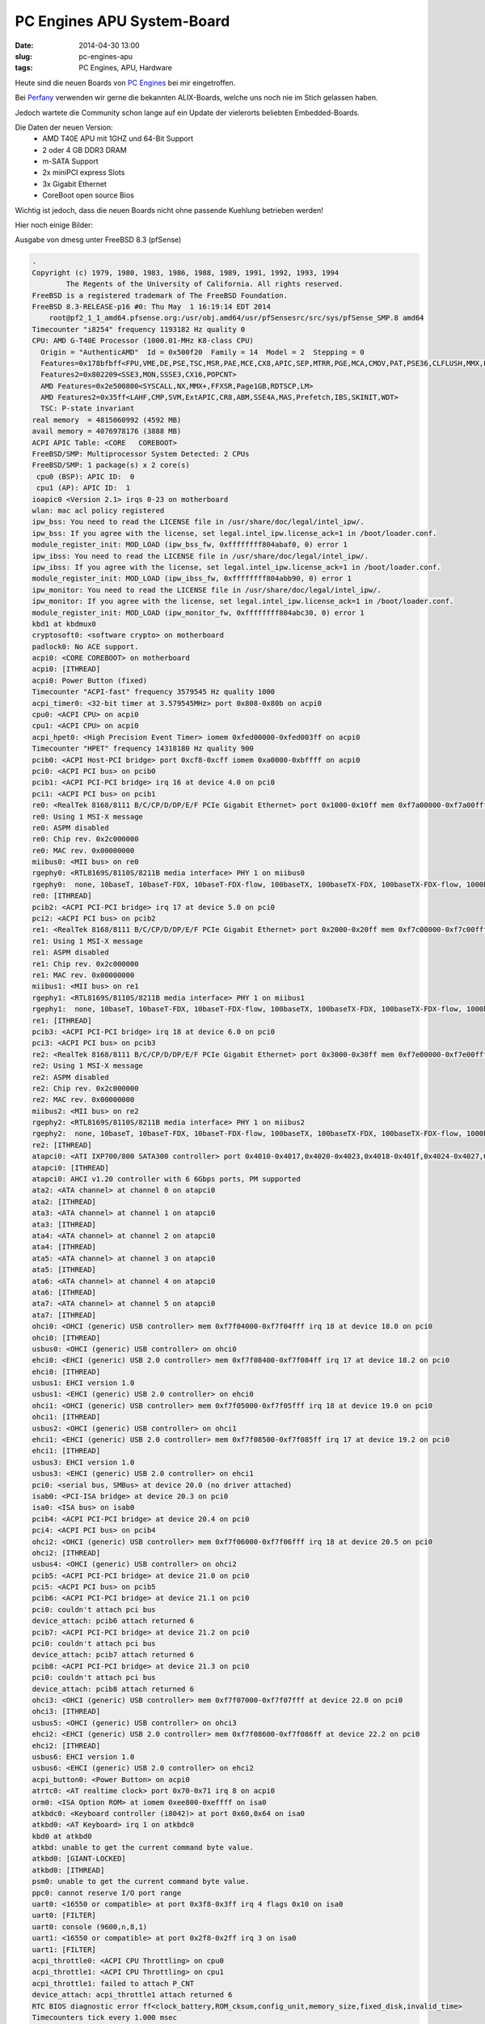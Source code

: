PC Engines APU System-Board
############################
:date: 2014-04-30 13:00
:slug: pc-engines-apu
:tags: PC Engines, APU, Hardware

Heute sind die neuen Boards von `PC Engines <http://www.pcengines.ch/>`_ bei mir eingetroffen.

Bei `Perfany <http://www.perfany.at/>`_ verwenden wir gerne die bekannten ALIX-Boards, welche uns noch nie im Stich gelassen haben.

Jedoch wartete die Community schon lange auf ein Update der vielerorts beliebten Embedded-Boards.

Die Daten der neuen Version:
 * AMD T40E APU mit 1GHZ und 64-Bit Support
 * 2 oder 4 GB DDR3 DRAM
 * m-SATA Support
 * 2x miniPCI express Slots
 * 3x Gigabit Ethernet
 * CoreBoot open source Bios

Wichtig ist jedoch, dass die neuen Boards nicht ohne passende Kuehlung betrieben werden!


Hier noch einige Bilder:

.. image:: images/apu-oberseite.jpg 
	:alt: APU Oberseite

.. image:: images/apu-unterseite.jpg 
	:alt: APU Unterseite

.. image:: images/kuehler.jpg 
	:alt: APU Kuehler

.. image:: images/pci.jpg 
	:alt: PCI


Ausgabe von dmesg unter FreeBSD 8.3 (pfSense)

.. code-block:: bash
	
	.
	Copyright (c) 1979, 1980, 1983, 1986, 1988, 1989, 1991, 1992, 1993, 1994
	        The Regents of the University of California. All rights reserved.
	FreeBSD is a registered trademark of The FreeBSD Foundation.
	FreeBSD 8.3-RELEASE-p16 #0: Thu May  1 16:19:14 EDT 2014
	    root@pf2_1_1_amd64.pfsense.org:/usr/obj.amd64/usr/pfSensesrc/src/sys/pfSense_SMP.8 amd64
	Timecounter "i8254" frequency 1193182 Hz quality 0
	CPU: AMD G-T40E Processor (1000.01-MHz K8-class CPU)
	  Origin = "AuthenticAMD"  Id = 0x500f20  Family = 14  Model = 2  Stepping = 0
	  Features=0x178bfbff<FPU,VME,DE,PSE,TSC,MSR,PAE,MCE,CX8,APIC,SEP,MTRR,PGE,MCA,CMOV,PAT,PSE36,CLFLUSH,MMX,FXSR,SSE,SSE2,HTT>                                            
	  Features2=0x802209<SSE3,MON,SSSE3,CX16,POPCNT>                                                                                                                        
	  AMD Features=0x2e500800<SYSCALL,NX,MMX+,FFXSR,Page1GB,RDTSCP,LM>                                                                                                      
	  AMD Features2=0x35ff<LAHF,CMP,SVM,ExtAPIC,CR8,ABM,SSE4A,MAS,Prefetch,IBS,SKINIT,WDT>                                                                                  
	  TSC: P-state invariant                                                                                                                                                
	real memory  = 4815060992 (4592 MB)                                                                                                                                     
	avail memory = 4076978176 (3888 MB)
	ACPI APIC Table: <CORE   COREBOOT>
	FreeBSD/SMP: Multiprocessor System Detected: 2 CPUs
	FreeBSD/SMP: 1 package(s) x 2 core(s)
	 cpu0 (BSP): APIC ID:  0
	 cpu1 (AP): APIC ID:  1
	ioapic0 <Version 2.1> irqs 0-23 on motherboard
	wlan: mac acl policy registered
	ipw_bss: You need to read the LICENSE file in /usr/share/doc/legal/intel_ipw/.
	ipw_bss: If you agree with the license, set legal.intel_ipw.license_ack=1 in /boot/loader.conf.
	module_register_init: MOD_LOAD (ipw_bss_fw, 0xffffffff804abaf0, 0) error 1
	ipw_ibss: You need to read the LICENSE file in /usr/share/doc/legal/intel_ipw/.
	ipw_ibss: If you agree with the license, set legal.intel_ipw.license_ack=1 in /boot/loader.conf.
	module_register_init: MOD_LOAD (ipw_ibss_fw, 0xffffffff804abb90, 0) error 1
	ipw_monitor: You need to read the LICENSE file in /usr/share/doc/legal/intel_ipw/.
	ipw_monitor: If you agree with the license, set legal.intel_ipw.license_ack=1 in /boot/loader.conf.
	module_register_init: MOD_LOAD (ipw_monitor_fw, 0xffffffff804abc30, 0) error 1
	kbd1 at kbdmux0
	cryptosoft0: <software crypto> on motherboard
	padlock0: No ACE support.
	acpi0: <CORE COREBOOT> on motherboard
	acpi0: [ITHREAD]
	acpi0: Power Button (fixed)
	Timecounter "ACPI-fast" frequency 3579545 Hz quality 1000                                                                                                               
	acpi_timer0: <32-bit timer at 3.579545MHz> port 0x808-0x80b on acpi0                                                                                                    
	cpu0: <ACPI CPU> on acpi0                                                                                                                                               
	cpu1: <ACPI CPU> on acpi0                                                                                                                                               
	acpi_hpet0: <High Precision Event Timer> iomem 0xfed00000-0xfed003ff on acpi0                                                                                           
	Timecounter "HPET" frequency 14318180 Hz quality 900                                                                                                                    
	pcib0: <ACPI Host-PCI bridge> port 0xcf8-0xcff iomem 0xa0000-0xbffff on acpi0
	pci0: <ACPI PCI bus> on pcib0
	pcib1: <ACPI PCI-PCI bridge> irq 16 at device 4.0 on pci0
	pci1: <ACPI PCI bus> on pcib1
	re0: <RealTek 8168/8111 B/C/CP/D/DP/E/F PCIe Gigabit Ethernet> port 0x1000-0x10ff mem 0xf7a00000-0xf7a00fff,0xf7900000-0xf7903fff irq 16 at device 0.0 on pci1
	re0: Using 1 MSI-X message
	re0: ASPM disabled
	re0: Chip rev. 0x2c000000
	re0: MAC rev. 0x00000000
	miibus0: <MII bus> on re0
	rgephy0: <RTL8169S/8110S/8211B media interface> PHY 1 on miibus0
	rgephy0:  none, 10baseT, 10baseT-FDX, 10baseT-FDX-flow, 100baseTX, 100baseTX-FDX, 100baseTX-FDX-flow, 1000baseT, 1000baseT-master, 1000baseT-FDX, 1000baseT-FDX-master, 1000baseT-FDX-flow, 1000baseT-FDX-flow-master, auto, auto-flow
	re0: [ITHREAD]
	pcib2: <ACPI PCI-PCI bridge> irq 17 at device 5.0 on pci0
	pci2: <ACPI PCI bus> on pcib2
	re1: <RealTek 8168/8111 B/C/CP/D/DP/E/F PCIe Gigabit Ethernet> port 0x2000-0x20ff mem 0xf7c00000-0xf7c00fff,0xf7b00000-0xf7b03fff irq 17 at device 0.0 on pci2
	re1: Using 1 MSI-X message
	re1: ASPM disabled
	re1: Chip rev. 0x2c000000
	re1: MAC rev. 0x00000000
	miibus1: <MII bus> on re1
	rgephy1: <RTL8169S/8110S/8211B media interface> PHY 1 on miibus1
	rgephy1:  none, 10baseT, 10baseT-FDX, 10baseT-FDX-flow, 100baseTX, 100baseTX-FDX, 100baseTX-FDX-flow, 1000baseT, 1000baseT-master, 1000baseT-FDX, 1000baseT-FDX-master, 1000baseT-FDX-flow, 1000baseT-FDX-flow-master, auto, auto-flow
	re1: [ITHREAD]
	pcib3: <ACPI PCI-PCI bridge> irq 18 at device 6.0 on pci0
	pci3: <ACPI PCI bus> on pcib3
	re2: <RealTek 8168/8111 B/C/CP/D/DP/E/F PCIe Gigabit Ethernet> port 0x3000-0x30ff mem 0xf7e00000-0xf7e00fff,0xf7d00000-0xf7d03fff irq 18 at device 0.0 on pci3
	re2: Using 1 MSI-X message
	re2: ASPM disabled
	re2: Chip rev. 0x2c000000
	re2: MAC rev. 0x00000000
	miibus2: <MII bus> on re2
	rgephy2: <RTL8169S/8110S/8211B media interface> PHY 1 on miibus2
	rgephy2:  none, 10baseT, 10baseT-FDX, 10baseT-FDX-flow, 100baseTX, 100baseTX-FDX, 100baseTX-FDX-flow, 1000baseT, 1000baseT-master, 1000baseT-FDX, 1000baseT-FDX-master, 1000baseT-FDX-flow, 1000baseT-FDX-flow-master, auto, auto-flow
	re2: [ITHREAD]
	atapci0: <ATI IXP700/800 SATA300 controller> port 0x4010-0x4017,0x4020-0x4023,0x4018-0x401f,0x4024-0x4027,0x4000-0x400f mem 0xf7f08000-0xf7f083ff irq 19 at device 17.0 on pci0
	atapci0: [ITHREAD]
	atapci0: AHCI v1.20 controller with 6 6Gbps ports, PM supported
	ata2: <ATA channel> at channel 0 on atapci0
	ata2: [ITHREAD]
	ata3: <ATA channel> at channel 1 on atapci0
	ata3: [ITHREAD]
	ata4: <ATA channel> at channel 2 on atapci0
	ata4: [ITHREAD]
	ata5: <ATA channel> at channel 3 on atapci0
	ata5: [ITHREAD]
	ata6: <ATA channel> at channel 4 on atapci0
	ata6: [ITHREAD]
	ata7: <ATA channel> at channel 5 on atapci0
	ata7: [ITHREAD]
	ohci0: <OHCI (generic) USB controller> mem 0xf7f04000-0xf7f04fff irq 18 at device 18.0 on pci0
	ohci0: [ITHREAD]
	usbus0: <OHCI (generic) USB controller> on ohci0
	ehci0: <EHCI (generic) USB 2.0 controller> mem 0xf7f08400-0xf7f084ff irq 17 at device 18.2 on pci0
	ehci0: [ITHREAD]
	usbus1: EHCI version 1.0
	usbus1: <EHCI (generic) USB 2.0 controller> on ehci0
	ohci1: <OHCI (generic) USB controller> mem 0xf7f05000-0xf7f05fff irq 18 at device 19.0 on pci0
	ohci1: [ITHREAD]
	usbus2: <OHCI (generic) USB controller> on ohci1
	ehci1: <EHCI (generic) USB 2.0 controller> mem 0xf7f08500-0xf7f085ff irq 17 at device 19.2 on pci0
	ehci1: [ITHREAD]
	usbus3: EHCI version 1.0
	usbus3: <EHCI (generic) USB 2.0 controller> on ehci1
	pci0: <serial bus, SMBus> at device 20.0 (no driver attached)
	isab0: <PCI-ISA bridge> at device 20.3 on pci0
	isa0: <ISA bus> on isab0
	pcib4: <ACPI PCI-PCI bridge> at device 20.4 on pci0
	pci4: <ACPI PCI bus> on pcib4
	ohci2: <OHCI (generic) USB controller> mem 0xf7f06000-0xf7f06fff irq 18 at device 20.5 on pci0
	ohci2: [ITHREAD]
	usbus4: <OHCI (generic) USB controller> on ohci2
	pcib5: <ACPI PCI-PCI bridge> at device 21.0 on pci0
	pci5: <ACPI PCI bus> on pcib5
	pcib6: <ACPI PCI-PCI bridge> at device 21.1 on pci0
	pci0: couldn't attach pci bus
	device_attach: pcib6 attach returned 6
	pcib7: <ACPI PCI-PCI bridge> at device 21.2 on pci0
	pci0: couldn't attach pci bus
	device_attach: pcib7 attach returned 6
	pcib8: <ACPI PCI-PCI bridge> at device 21.3 on pci0
	pci0: couldn't attach pci bus
	device_attach: pcib8 attach returned 6
	ohci3: <OHCI (generic) USB controller> mem 0xf7f07000-0xf7f07fff at device 22.0 on pci0
	ohci3: [ITHREAD]
	usbus5: <OHCI (generic) USB controller> on ohci3
	ehci2: <EHCI (generic) USB 2.0 controller> mem 0xf7f08600-0xf7f086ff at device 22.2 on pci0
	ehci2: [ITHREAD]
	usbus6: EHCI version 1.0
	usbus6: <EHCI (generic) USB 2.0 controller> on ehci2
	acpi_button0: <Power Button> on acpi0
	atrtc0: <AT realtime clock> port 0x70-0x71 irq 8 on acpi0
	orm0: <ISA Option ROM> at iomem 0xee800-0xeffff on isa0
	atkbdc0: <Keyboard controller (i8042)> at port 0x60,0x64 on isa0
	atkbd0: <AT Keyboard> irq 1 on atkbdc0
	kbd0 at atkbd0
	atkbd: unable to get the current command byte value.
	atkbd0: [GIANT-LOCKED]
	atkbd0: [ITHREAD]
	psm0: unable to get the current command byte value.
	ppc0: cannot reserve I/O port range
	uart0: <16550 or compatible> at port 0x3f8-0x3ff irq 4 flags 0x10 on isa0
	uart0: [FILTER]
	uart0: console (9600,n,8,1)
	uart1: <16550 or compatible> at port 0x2f8-0x2ff irq 3 on isa0
	uart1: [FILTER]
	acpi_throttle0: <ACPI CPU Throttling> on cpu0
	acpi_throttle1: <ACPI CPU Throttling> on cpu1
	acpi_throttle1: failed to attach P_CNT
	device_attach: acpi_throttle1 attach returned 6
	RTC BIOS diagnostic error ff<clock_battery,ROM_cksum,config_unit,memory_size,fixed_disk,invalid_time>
	Timecounters tick every 1.000 msec
	IPsec: Initialized Security Association Processing.
	usbus0: 12Mbps Full Speed USB v1.0
	usbus1: 480Mbps High Speed USB v2.0
	usbus2: 12Mbps Full Speed USB v1.0
	usbus3: 480Mbps High Speed USB v2.0
	usbus4: 12Mbps Full Speed USB v1.0
	usbus5: 12Mbps Full Speed USB v1.0
	usbus6: 480Mbps High Speed USB v2.0
	SMP: AP CPU #1 Launched!
	Root mount waiting for: usbus6 usbus5 usbus4 usbus3 usbus2 usbus1 usbus0
	ugen0.1: <ATI> at usbus0
	uhub0: <ATI OHCI root HUB, class 9/0, rev 1.00/1.00, addr 1> on usbus0
	ugen2.1: <ATI> at usbus2ugen1.1: <ATI> at usbus1
	uhub1: 
	<ATI OHCI root HUB, class 9/0, rev 1.00/1.00, addr 1> on usbus2
	uhub2: <ATI EHCI root HUB, class 9/0, rev 2.00/1.00, addr 1> on usbus1
	ugen3.1: <ATI> at usbus3
	uhub3: <ATI EHCI root HUB, class 9/0, rev 2.00/1.00, addr 1> on usbus3
	ugen5.1: <ATI> at usbus5ugen4.1: <ATI> at usbus4
	uhub4: 
	<ATI OHCI root HUB, class 9/0, rev 1.00/1.00, addr 1> on usbus5
	uhub5: <ATI OHCI root HUB, class 9/0, rev 1.00/1.00, addr 1> on usbus4
	ugen6.1: <ATI> at usbus6
	uhub6: <ATI EHCI root HUB, class 9/0, rev 2.00/1.00, addr 1> on usbus6
	uhub0: 5 ports with 5 removable, self powered
	uhub1: 5 ports with 5 removable, self powered
	uhub4: 4 ports with 4 removable, self powered
	uhub5: 2 ports with 2 removable, self powered
	Root mount waiting for: usbus6 usbus3 usbus1
	uhub6: 4 ports with 4 removable, self powered
	uhub3: 5 ports with 5 removable, self powered
	uhub2: 5 ports with 5 removable, self powered
	ugen6.2: <Generic> at usbus6
	umass0: <Generic Flash Card ReaderWriter, class 0/0, rev 2.01/1.00, addr 2> on usbus6
	umass0:  SCSI over Bulk-Only; quirks = 0x4001
	umass0:0:0:-1: Attached to scbus0
	da0 at umass-sim0 bus 0 scbus0 target 0 lun 0
	da0: <Multiple Card  Reader 1.00> Removable Direct Access SCSI-4 device 
	da0: 40.000MB/s transfers
	da0: 15193MB (31116288 512 byte sectors: 255H 63S/T 1936C)
	GEOM: da0s1: geometry does not match label (16h,63s != 255h,63s).
	GEOM: da0s2: geometry does not match label (16h,63s != 255h,63s).
	Trying to mount root from ufs:/dev/ufs/pfsense0
	re0: link state changed to DOWN
	re1: link state changed to UP
	pflog0: promiscuous mode enabled
	re0: link state changed to UP
	re0: link state changed to DOWN

